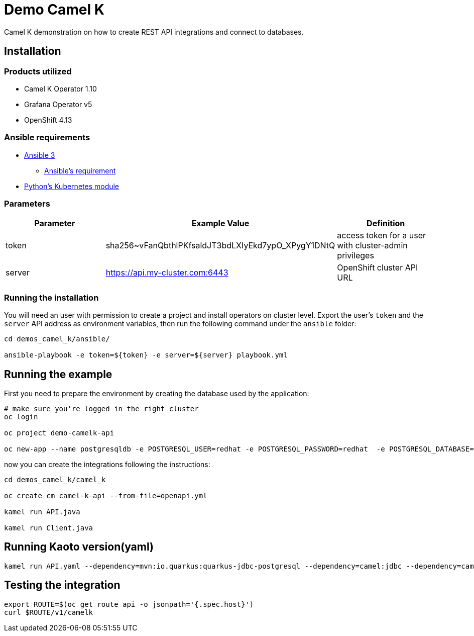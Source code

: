 = Demo Camel K

Camel K demonstration on how to create REST API integrations and connect to databases.

== Installation

=== Products utilized 

* Camel K Operator 1.10
* Grafana Operator v5
* OpenShift 4.13


=== Ansible requirements

* https://www.ansible.com/[Ansible 3]
- https://docs.ansible.com/ansible/latest/installation_guide/intro_installation.html#control-node-requirements[Ansible's requirement]
* https://pypi.org/project/kubernetes/[Python's Kubernetes module]

=== Parameters

[options="header"]
|=======================
| Parameter | Example Value                                      | Definition
| token     | sha256~vFanQbthlPKfsaldJT3bdLXIyEkd7ypO_XPygY1DNtQ | access token for a user with cluster-admin privileges
| server    | https://api.my-cluster.com:6443                    | OpenShift cluster API URL
|=======================

=== Running the installation

You will need an user with permission to create a project and install operators on cluster level.
Export the user's `token` and the `server` API address as environment variables, then run the following command under the `ansible` folder:

----
cd demos_camel_k/ansible/

ansible-playbook -e token=${token} -e server=${server} playbook.yml
----

== Running the example

First you need to prepare the environment by creating the database used by the application:

----
# make sure you're logged in the right cluster
oc login

oc project demo-camelk-api

oc new-app --name postgresqldb -e POSTGRESQL_USER=redhat -e POSTGRESQL_PASSWORD=redhat  -e POSTGRESQL_DATABASE=camelk quay.io/gcamposo/postgresql-camelk:latest
----

now you can create the integrations following the instructions:

----
cd demos_camel_k/camel_k

oc create cm camel-k-api --from-file=openapi.yml

kamel run API.java 

kamel run Client.java
----

== Running Kaoto version(yaml)

----
kamel run API.yaml --dependency=mvn:io.quarkus:quarkus-jdbc-postgresql --dependency=camel:jdbc --dependency=camel:jslt --trait=route.enabled=true --trait=logging.json=false --trait=prometheus.enabled=true --open-api=configmap:camel-k-api --build-property=quarkus.datasource.camel.db-kind=postgresql --resource=file:spec.json --property=file:db.properties 
----


== Testing the integration

----
export ROUTE=$(oc get route api -o jsonpath='{.spec.host}')
curl $ROUTE/v1/camelk
----